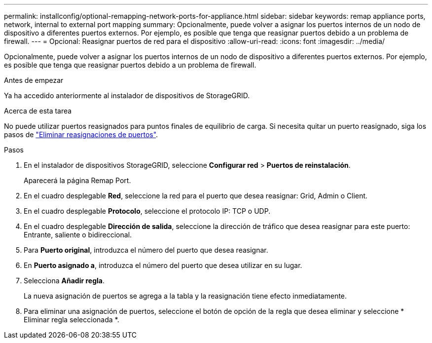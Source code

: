 ---
permalink: installconfig/optional-remapping-network-ports-for-appliance.html 
sidebar: sidebar 
keywords: remap appliance ports, network, internal to external port mapping 
summary: Opcionalmente, puede volver a asignar los puertos internos de un nodo de dispositivo a diferentes puertos externos. Por ejemplo, es posible que tenga que reasignar puertos debido a un problema de firewall. 
---
= Opcional: Reasignar puertos de red para el dispositivo
:allow-uri-read: 
:icons: font
:imagesdir: ../media/


[role="lead"]
Opcionalmente, puede volver a asignar los puertos internos de un nodo de dispositivo a diferentes puertos externos. Por ejemplo, es posible que tenga que reasignar puertos debido a un problema de firewall.

.Antes de empezar
Ya ha accedido anteriormente al instalador de dispositivos de StorageGRID.

.Acerca de esta tarea
No puede utilizar puertos reasignados para puntos finales de equilibrio de carga. Si necesita quitar un puerto reasignado, siga los pasos de https://docs.netapp.com/us-en/storagegrid/maintain/removing-port-remaps.html["Eliminar reasignaciones de puertos"^].

.Pasos
. En el instalador de dispositivos StorageGRID, seleccione *Configurar red* > *Puertos de reinstalación*.
+
Aparecerá la página Remap Port.

. En el cuadro desplegable *Red*, seleccione la red para el puerto que desea reasignar: Grid, Admin o Client.
. En el cuadro desplegable *Protocolo*, seleccione el protocolo IP: TCP o UDP.
. En el cuadro desplegable *Dirección de salida*, seleccione la dirección de tráfico que desea reasignar para este puerto: Entrante, saliente o bidireccional.
. Para *Puerto original*, introduzca el número del puerto que desea reasignar.
. En *Puerto asignado a*, introduzca el número del puerto que desea utilizar en su lugar.
. Selecciona *Añadir regla*.
+
La nueva asignación de puertos se agrega a la tabla y la reasignación tiene efecto inmediatamente.

. Para eliminar una asignación de puertos, seleccione el botón de opción de la regla que desea eliminar y seleccione * Eliminar regla seleccionada *.

